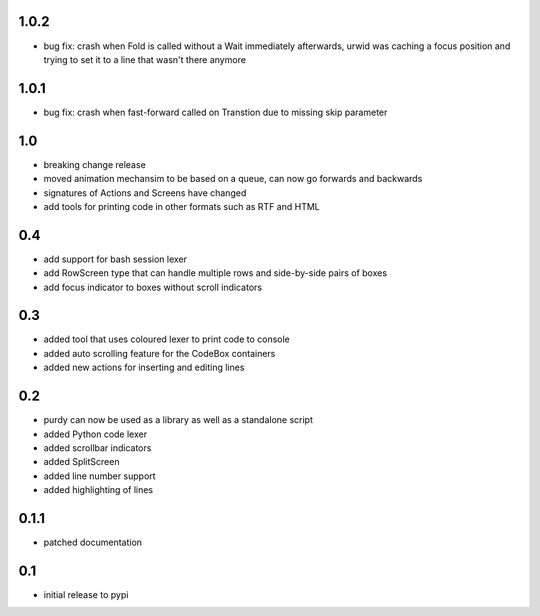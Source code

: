 1.0.2
=====

* bug fix: crash when Fold is called without a Wait immediately afterwards,
  urwid was caching a focus position and trying to set it to a line that
  wasn't there anymore

1.0.1
=====

* bug fix: crash when fast-forward called on Transtion due to missing skip
  parameter

1.0
===

* breaking change release
* moved animation mechansim to be based on a queue, can now go forwards and
  backwards
* signatures of Actions and Screens have changed
* add tools for printing code in other formats such as RTF and HTML

0.4
===

* add support for bash session lexer
* add RowScreen type that can handle multiple rows and side-by-side pairs of
  boxes
* add focus indicator to boxes without scroll indicators

0.3
===

* added tool that uses coloured lexer to print code to console
* added auto scrolling feature for the CodeBox containers
* added new actions for inserting and editing lines

0.2
===

* purdy can now be used as a library as well as a standalone script
* added Python code lexer 
* added scrollbar indicators
* added SplitScreen
* added line number support
* added highlighting of lines


0.1.1
=====

* patched documentation

0.1
===

* initial release to pypi
